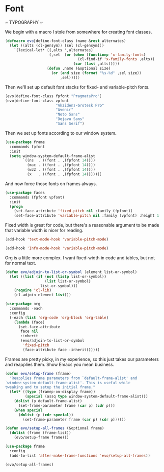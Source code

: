 * Font
  ~ TYPOGRAPHY ~

  We begin with a macro I stole from somewhere for creating font classes.
  #+BEGIN_SRC emacs-lisp
    (defmacro evo|define-font-class (name &rest alternates)
      (let ((alts (cl-gensym)) (sel (cl-gensym)))
        `(lexical-let* ((,alts ',alternates)
                        (,sel  (or (when (functionp 'x-family-fonts)
                                     (cl-find-if 'x-family-fonts ,alts))
                                   (car (last ,alts)))))
                       (defun ,name (&optional size)
                         (or (and size (format "%s-%d" ,sel size))
                             ,sel)))))
  #+END_SRC

  Then we'll set up default font stacks for fixed- and variable-pitch fonts.

  #+BEGIN_SRC emacs-lisp
    (evo|define-font-class fpfont "PragmataPro")
    (evo|define-font-class vpfont
                           "Akzidenz-Grotesk Pro"
                           "Avenir"
                           "Noto Sans"
                           "Dejavu Sans"
                           "Sans Serif")
  #+END_SRC

  Then we set up fonts according to our window system.

  #+BEGIN_SRC emacs-lisp
    (use-package frame
      :commands fpfont
      :init
      (setq window-system-default-frame-alist
            `((ns  . ((font . ,(fpfont 14))))
              (mac . ((font . ,(fpfont 14))))
              (w32 . ((font . ,(fpfont 14))))
              (x   . ((font . ,(fpfont 14)))))))
  #+END_SRC

  And now force those fonts on frames always.

  #+BEGIN_SRC emacs-lisp
    (use-package faces
      :commands (fpfont vpfont)
      :init
      (progn
        (set-face-attribute 'fixed-pitch nil :family (fpfont))
        (set-face-attribute 'variable-pitch nil :family (vpfont) :height 1.0)))
  #+END_SRC

  Fixed width is great for code, but there's a reasonable argument to be made
  that variable width is nicer for reading.

  #+BEGIN_SRC emacs-lisp
    (add-hook 'text-mode-hook 'variable-pitch-mode)

    (add-hook 'Info-mode-hook 'variable-pitch-mode)
  #+END_SRC

  Org is a little more complex. I want fixed-width in code and tables, but not for normal text.

  #+BEGIN_SRC emacs-lisp
    (defun evo/adjoin-to-list-or-symbol (element list-or-symbol)
      (let ((list (if (not (listp list-or-symbol))
                      (list list-or-symbol)
                    list-or-symbol)))
        (require 'cl-lib)
        (cl-adjoin element list)))

    (use-package org
      :commands -each
      :config
      (-each (list 'org-code 'org-block 'org-table)
        (lambda (face)
          (set-face-attribute
           face nil
           :inherit
           (evo/adjoin-to-list-or-symbol
            'fixed-pitch
            (face-attribute face :inherit))))))
  #+END_SRC

  Frames are pretty picky, in my experience, so this just takes our parameters
  and reapplies them. Show Emacs you mean business.

  #+BEGIN_SRC emacs-lisp
    (defun evo/setup-frame (frame)
      "Reapplies frame parameters from `default-frame-alist' and
    `window-system-default-frame-alist'. This is useful while
    tweaking and to setup the initial frame."
      (let* ((type (framep-on-display frame))
             (special (assq type window-system-default-frame-alist)))
        (dolist (p default-frame-alist)
          (set-frame-parameter frame (car p) (cdr p)))
        (when special
          (dolist (p (cdr special))
            (set-frame-parameter frame (car p) (cdr p))))))

    (defun evo/setup-all-frames (&optional frame)
      (dolist (frame (frame-list))
        (evo/setup-frame frame)))

    (use-package frame
      :config
      (add-to-list 'after-make-frame-functions 'evo/setup-all-frames))

    (evo/setup-all-frames)
  #+END_SRC
